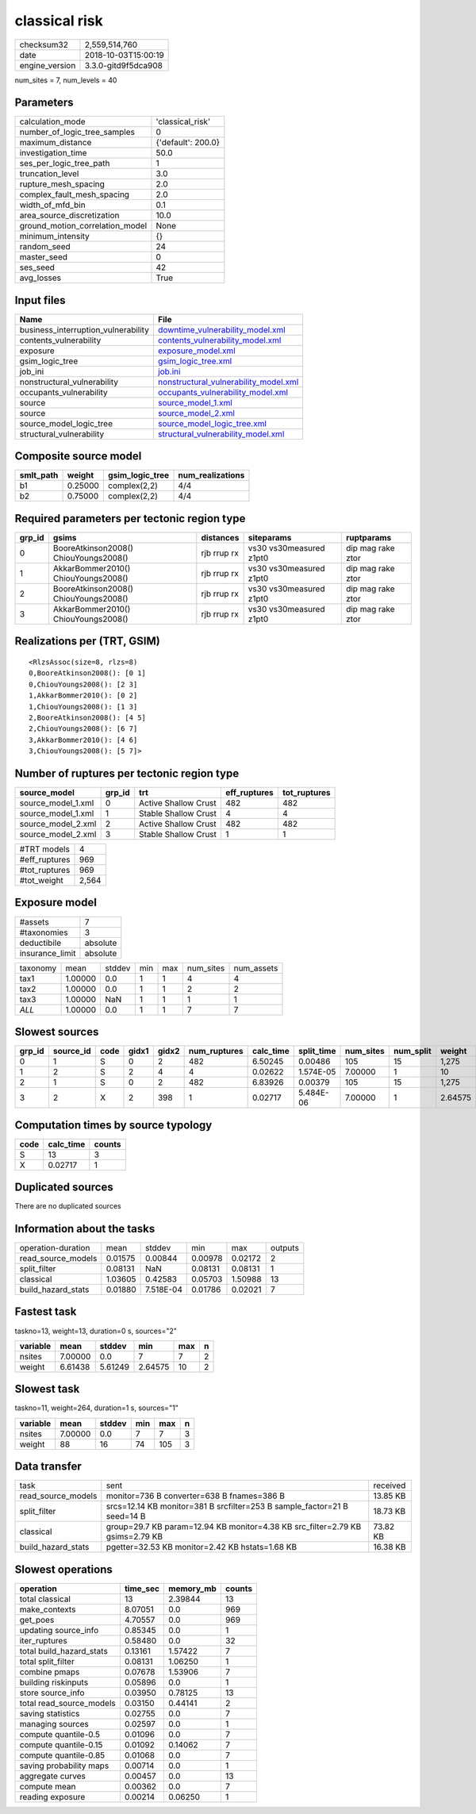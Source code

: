 classical risk
==============

============== ===================
checksum32     2,559,514,760      
date           2018-10-03T15:00:19
engine_version 3.3.0-gitd9f5dca908
============== ===================

num_sites = 7, num_levels = 40

Parameters
----------
=============================== ==================
calculation_mode                'classical_risk'  
number_of_logic_tree_samples    0                 
maximum_distance                {'default': 200.0}
investigation_time              50.0              
ses_per_logic_tree_path         1                 
truncation_level                3.0               
rupture_mesh_spacing            2.0               
complex_fault_mesh_spacing      2.0               
width_of_mfd_bin                0.1               
area_source_discretization      10.0              
ground_motion_correlation_model None              
minimum_intensity               {}                
random_seed                     24                
master_seed                     0                 
ses_seed                        42                
avg_losses                      True              
=============================== ==================

Input files
-----------
=================================== ================================================================================
Name                                File                                                                            
=================================== ================================================================================
business_interruption_vulnerability `downtime_vulnerability_model.xml <downtime_vulnerability_model.xml>`_          
contents_vulnerability              `contents_vulnerability_model.xml <contents_vulnerability_model.xml>`_          
exposure                            `exposure_model.xml <exposure_model.xml>`_                                      
gsim_logic_tree                     `gsim_logic_tree.xml <gsim_logic_tree.xml>`_                                    
job_ini                             `job.ini <job.ini>`_                                                            
nonstructural_vulnerability         `nonstructural_vulnerability_model.xml <nonstructural_vulnerability_model.xml>`_
occupants_vulnerability             `occupants_vulnerability_model.xml <occupants_vulnerability_model.xml>`_        
source                              `source_model_1.xml <source_model_1.xml>`_                                      
source                              `source_model_2.xml <source_model_2.xml>`_                                      
source_model_logic_tree             `source_model_logic_tree.xml <source_model_logic_tree.xml>`_                    
structural_vulnerability            `structural_vulnerability_model.xml <structural_vulnerability_model.xml>`_      
=================================== ================================================================================

Composite source model
----------------------
========= ======= =============== ================
smlt_path weight  gsim_logic_tree num_realizations
========= ======= =============== ================
b1        0.25000 complex(2,2)    4/4             
b2        0.75000 complex(2,2)    4/4             
========= ======= =============== ================

Required parameters per tectonic region type
--------------------------------------------
====== ===================================== =========== ======================= =================
grp_id gsims                                 distances   siteparams              ruptparams       
====== ===================================== =========== ======================= =================
0      BooreAtkinson2008() ChiouYoungs2008() rjb rrup rx vs30 vs30measured z1pt0 dip mag rake ztor
1      AkkarBommer2010() ChiouYoungs2008()   rjb rrup rx vs30 vs30measured z1pt0 dip mag rake ztor
2      BooreAtkinson2008() ChiouYoungs2008() rjb rrup rx vs30 vs30measured z1pt0 dip mag rake ztor
3      AkkarBommer2010() ChiouYoungs2008()   rjb rrup rx vs30 vs30measured z1pt0 dip mag rake ztor
====== ===================================== =========== ======================= =================

Realizations per (TRT, GSIM)
----------------------------

::

  <RlzsAssoc(size=8, rlzs=8)
  0,BooreAtkinson2008(): [0 1]
  0,ChiouYoungs2008(): [2 3]
  1,AkkarBommer2010(): [0 2]
  1,ChiouYoungs2008(): [1 3]
  2,BooreAtkinson2008(): [4 5]
  2,ChiouYoungs2008(): [6 7]
  3,AkkarBommer2010(): [4 6]
  3,ChiouYoungs2008(): [5 7]>

Number of ruptures per tectonic region type
-------------------------------------------
================== ====== ==================== ============ ============
source_model       grp_id trt                  eff_ruptures tot_ruptures
================== ====== ==================== ============ ============
source_model_1.xml 0      Active Shallow Crust 482          482         
source_model_1.xml 1      Stable Shallow Crust 4            4           
source_model_2.xml 2      Active Shallow Crust 482          482         
source_model_2.xml 3      Stable Shallow Crust 1            1           
================== ====== ==================== ============ ============

============= =====
#TRT models   4    
#eff_ruptures 969  
#tot_ruptures 969  
#tot_weight   2,564
============= =====

Exposure model
--------------
=============== ========
#assets         7       
#taxonomies     3       
deductibile     absolute
insurance_limit absolute
=============== ========

======== ======= ====== === === ========= ==========
taxonomy mean    stddev min max num_sites num_assets
tax1     1.00000 0.0    1   1   4         4         
tax2     1.00000 0.0    1   1   2         2         
tax3     1.00000 NaN    1   1   1         1         
*ALL*    1.00000 0.0    1   1   7         7         
======== ======= ====== === === ========= ==========

Slowest sources
---------------
====== ========= ==== ===== ===== ============ ========= ========== ========= ========= =======
grp_id source_id code gidx1 gidx2 num_ruptures calc_time split_time num_sites num_split weight 
====== ========= ==== ===== ===== ============ ========= ========== ========= ========= =======
0      1         S    0     2     482          6.50245   0.00486    105       15        1,275  
1      2         S    2     4     4            0.02622   1.574E-05  7.00000   1         10     
2      1         S    0     2     482          6.83926   0.00379    105       15        1,275  
3      2         X    2     398   1            0.02717   5.484E-06  7.00000   1         2.64575
====== ========= ==== ===== ===== ============ ========= ========== ========= ========= =======

Computation times by source typology
------------------------------------
==== ========= ======
code calc_time counts
==== ========= ======
S    13        3     
X    0.02717   1     
==== ========= ======

Duplicated sources
------------------
There are no duplicated sources

Information about the tasks
---------------------------
================== ======= ========= ======= ======= =======
operation-duration mean    stddev    min     max     outputs
read_source_models 0.01575 0.00844   0.00978 0.02172 2      
split_filter       0.08131 NaN       0.08131 0.08131 1      
classical          1.03605 0.42583   0.05703 1.50988 13     
build_hazard_stats 0.01880 7.518E-04 0.01786 0.02021 7      
================== ======= ========= ======= ======= =======

Fastest task
------------
taskno=13, weight=13, duration=0 s, sources="2"

======== ======= ======= ======= === =
variable mean    stddev  min     max n
======== ======= ======= ======= === =
nsites   7.00000 0.0     7       7   2
weight   6.61438 5.61249 2.64575 10  2
======== ======= ======= ======= === =

Slowest task
------------
taskno=11, weight=264, duration=1 s, sources="1"

======== ======= ====== === === =
variable mean    stddev min max n
======== ======= ====== === === =
nsites   7.00000 0.0    7   7   3
weight   88      16     74  105 3
======== ======= ====== === === =

Data transfer
-------------
================== ============================================================================= ========
task               sent                                                                          received
read_source_models monitor=736 B converter=638 B fnames=386 B                                    13.85 KB
split_filter       srcs=12.14 KB monitor=381 B srcfilter=253 B sample_factor=21 B seed=14 B      18.73 KB
classical          group=29.7 KB param=12.94 KB monitor=4.38 KB src_filter=2.79 KB gsims=2.79 KB 73.82 KB
build_hazard_stats pgetter=32.53 KB monitor=2.42 KB hstats=1.68 KB                               16.38 KB
================== ============================================================================= ========

Slowest operations
------------------
======================== ======== ========= ======
operation                time_sec memory_mb counts
======================== ======== ========= ======
total classical          13       2.39844   13    
make_contexts            8.07051  0.0       969   
get_poes                 4.70557  0.0       969   
updating source_info     0.85345  0.0       1     
iter_ruptures            0.58480  0.0       32    
total build_hazard_stats 0.13161  1.57422   7     
total split_filter       0.08131  1.06250   1     
combine pmaps            0.07678  1.53906   7     
building riskinputs      0.05896  0.0       1     
store source_info        0.03950  0.78125   13    
total read_source_models 0.03150  0.44141   2     
saving statistics        0.02755  0.0       7     
managing sources         0.02597  0.0       1     
compute quantile-0.5     0.01096  0.0       7     
compute quantile-0.15    0.01092  0.14062   7     
compute quantile-0.85    0.01068  0.0       7     
saving probability maps  0.00714  0.0       1     
aggregate curves         0.00457  0.0       13    
compute mean             0.00362  0.0       7     
reading exposure         0.00214  0.06250   1     
======================== ======== ========= ======